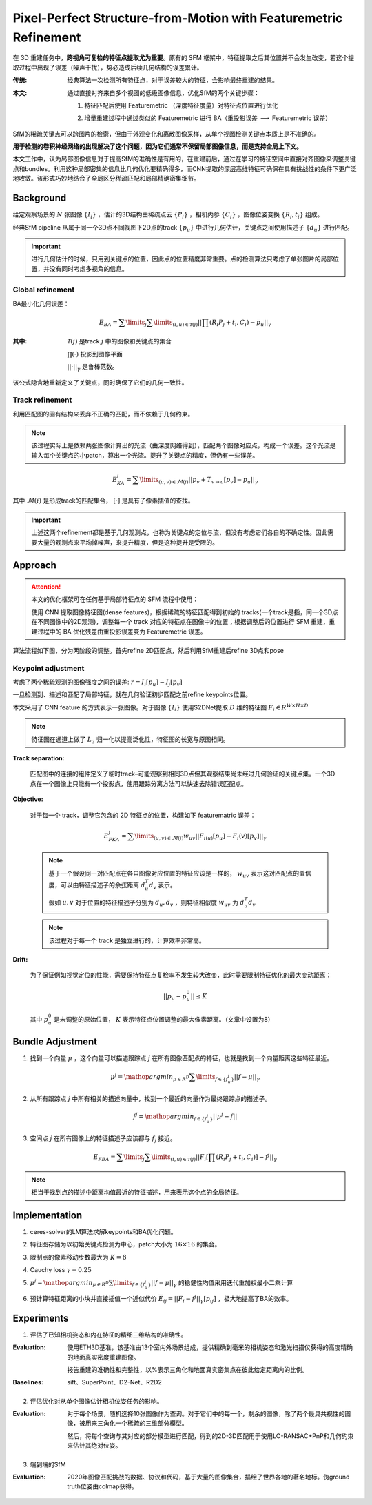 Pixel-Perfect Structure-from-Motion with Featuremetric Refinement
====================================================================

在 3D 重建任务中，**跨视角可复检的特征点提取尤为重要**。原有的 SFM 框架中，特征提取之后其位置并不会发生改变，若这个提取过程中出现了误差（噪声干扰），势必造成后续几何结构的误差累计。

:传统:

   经典算法一次检测所有特征点，对于误差较大的特征，会影响最终重建的结果。

:本文:

   通过直接对齐来自多个视图的低级图像信息，优化SfM的两个关键步骤：

   1. 特征匹配后使用 Featuremetric （深度特征度量）对特征点位置进行优化

   ..

   2. 增量重建过程中通过类似的 Featuremetric 进行 BA（重投影误差 :math:`\longrightarrow` Featuremetric 误差）

SfM的稀疏关键点可以跨图片的检索，但由于外观变化和离散图像采样，从单个视图检测关键点本质上是不准确的。

**用于检测的卷积神经网络的出现解决了这个问题，因为它们通常不保留局部图像信息，而是支持全局上下文。**

本文工作中，认为局部图像信息对于提高SfM的准确性是有用的，在重建前后，通过在学习的特征空间中直接对齐图像来调整关键点和bundles。利用这种局部密集的信息比几何优化要精确得多，而CNN提取的深层高维特征可确保在具有挑战性的条件下更广泛地收敛。该形式巧妙地结合了全局区分稀疏匹配和局部精确密集细节。

Background
-----------

给定观察场景的 :math:`N` 张图像 :math:`\{I_i\}` ，估计的3D结构由稀疏点云 :math:`\{P_i\}` ，相机内参 :math:`\{C_i\}` ，图像位姿变换 :math:`\{R_i, t_i\}` 组成。

经典SfM pipeline 从属于同一个3D点不同视图下2D点的track :math:`\{p_u\}` 中进行几何估计，关键点之间使用描述子 :math:`\{d_u\}` 进行匹配。


.. important::

   进行几何估计的时候，只用到关键点的位置，因此点的位置精度非常重要。点的检测算法只考虑了单张图片的局部位置，并没有同时考虑多视角的信息。

Global refinement
~~~~~~~~~~~~~~~~~~~~

BA最小化几何误差：

.. math::

   E_{BA} = \sum\limits_j \sum\limits_{(i,u) \in \mathcal{T}(j)} || \prod (R_i P_j + t_i, C_i) - p_u||_\gamma

:其中:

   :math:`\mathcal{T}(j)` 是track  :math:`j` 中的图像和关键点的集合

   :math:`\prod(·)` 投影到图像平面

   :math:`||·||_\gamma` 是鲁棒范数。

该公式隐含地重新定义了关键点，同时确保了它们的几何一致性。

Track refinement
~~~~~~~~~~~~~~~~~~~~~

利用匹配图的固有结构来丢弃不正确的匹配，而不依赖于几何约束。

.. note::

   该过程实际上是依赖两张图像计算出的光流（由深度网络得到），匹配两个图像对应点，构成一个误差。这个光流是输入每个关键点的小patch，算出一个光流。提升了关键点的精度，但仍有一些误差。

.. math::

   E_{KA}^j = \sum\limits_{(u,v) \in \mathcal{M}(j)} ||p_v + T_{v \rightarrow u}[p_v] - p_u ||_\gamma

其中 :math:`\mathcal{M}(i)` 是形成track的匹配集合， :math:`[·]` 是具有子像素插值的查找。

.. important::

   上述这两个refinement都是基于几何观测点，也称为关键点的定位与流，但没有考虑它们各自的不确定性。因此需要大量的观测点来平均掉噪声，来提升精度，但是这种提升是受限的。

Approach
-----------

.. attention::

   本文的优化框架可在任何基于局部特征点的 SFM 流程中使用：

   使用 CNN 提取图像特征图(dense features)，根据稀疏的特征匹配得到初始的 tracks(一个track是指，同一个3D点在不同图像中的2D观测)，调整每一个 track 对应的特征点在图像中的位置；根据调整后的位置进行 SFM 重建，重建过程中的 BA 优化残差由重投影误差变为 Featuremetric 误差。


算法流程如下图，分为两阶段的调整。首先refine 2D匹配点，然后利用SfM重建后refine 3D点和pose

.. figure:: 1.jpg
   :figclass: align-center


Keypoint adjustment
~~~~~~~~~~~~~~~~~~~~

考虑了两个稀疏观测的图像强度之间的误差: :math:`r =  I_i[p_u] - I_j[p_v]`

一旦检测到、描述和匹配了局部特征，就在几何验证初步匹配之前refine keypoints位置。

本文采用了 CNN feature 的方式表示一张图像。对于图像 :math:`\{I_i\}` 使用S2DNet提取 :math:`D` 维的特征图 :math:`F_i \in R^{W \times H \times D}`

.. note::

   特征图在通道上做了 :math:`L_2` 归一化以提高泛化性，特征图的长宽与原图相同。

**Track separation:**

   匹配图中的连接的组件定义了临时track–可能观察到相同3D点但其观察结果尚未经过几何验证的关键点集。一个3D点在一个图像上只能有一个投影点，使用跟踪分离方法可以快速去除错误匹配点。

**Objective:**

   对于每一个 track，调整它包含的 2D 特征点的位置，构建如下 featurematric 误差：

   .. math::

      E_{FKA}^j = \sum\limits_{(u,v) \in \mathcal{M}(j)} w_{uv} ||F_{i(u)}[p_u] - F_i(v)[p_v]||_\gamma

   .. note::

      基于一个假设同一对匹配点在各自图像对应位置的特征应该是一样的， :math:`w_{uv}` 表示这对匹配点的置信度，可以由特征描述子的余弦距离 :math:`d_u^T d_v` 表示。

      假如 :math:`u,v`  对于位置的特征描述子分别为 :math:`d_u, d_v` ，则特征相似度 :math:`w_{uv}` 为 :math:`d_u^T d_v`

   .. note::

      该过程对于每一个 track 是独立进行的，计算效率非常高。

**Drift:**

   为了保证例如视觉定位的性能，需要保持特征点复检率不发生较大改变，此时需要限制特征优化的最大变动距离：

   .. math::

      ||p_u - p_u^0 || \le K

   其中 :math:`p_u^0` 是未调整的原始位置， :math:`K` 表示特征点位置调整的最大像素距离。（文章中设置为8）

Bundle Adjustment
-------------------

1. 找到一个向量 :math:`\mu` ，这个向量可以描述跟踪点 :math:`j` 在所有图像匹配点的特征，也就是找到一个向量距离这些特征最近。

.. math::

   \mu^j = \mathop{argmin}_{\mu \in R^D} \sum\limits_{f \in \{f_u^j\}} ||f - \mu||_\gamma

2. 从所有跟踪点 :math:`j` 中所有相关的描述向量中，找到一个最近的向量作为最终跟踪点的描述子。

.. math::

   f^j = \mathop{argmin}_{f\in \{f_u^j\}}|| \mu^j - f ||

3. 空间点 :math:`j` 在所有图像上的特征描述子应该都与 :math:`f_j` 接近。

.. math::

   E_{FBA} = \sum\limits_j \sum\limits_{(i,u)\in \mathcal{T}(j)} ||F_i [\prod (R_i P_j + t_i, C_i)] - f^j||_\gamma

.. note::

   相当于找到点的描述中距离均值最近的特征描述，用来表示这个点的全局特征。

Implementation
---------------

1. ceres-solver的LM算法求解keypoints和BA优化问题。

..

2. 特征图存储为以初始关键点检测为中心，patch大小为 :math:`16 \times 16` 的集合。

..

3. 限制点的像素移动步数最大为 :math:`K = 8`

..

4. Cauchy loss  :math:`\gamma = 0.25`

..

5.  :math:`\mu^j = \mathop{argmin}_{\mu \in R^D} \sum\limits_{f \in \{f_u^j\}} ||f - \mu||_\gamma` 的稳健性均值采用迭代重加权最小二乘计算

..

6. 预计算特征距离的小块并直接插值一个近似代价 :math:`\overline{E}_{ij} = ||F_i - f^j||_\gamma [p_{ij}]` ，极大地提高了BA的效率。

Experiments
-------------

1. 评估了已知相机姿态和内在特征的精细三维结构的准确性。

:Evaluation:

   使用ETH3D基准，该基准由13个室内外场景组成，提供精确到毫米的相机姿态和激光扫描仪获得的高度精确的地面真实密度重建图像。

   报告重建的准确性和完整性，以%表示三角化和地面真实密集点在彼此给定距离内的比例。

:Baselines:

   sift、SuperPoint、D2-Net、R2D2

.. figure:: 2.jpg
   :figclass: align-center

2. 评估优化对从单个图像估计相机位姿任务的影响。

:Evaluation:

   对于每个场景，随机选择10张图像作为查询。对于它们中的每一个，剩余的图像，除了两个最具共视性的图像，被用来三角化一个稀疏的三维部分模型。

   然后，将每个查询与其对应的部分模型进行匹配，得到的2D-3D匹配用于使用LO-RANSAC+PnP和几何约束来估计其绝对位姿。

.. figure:: 3.jpg
   :figclass: align-center

3. 端到端的SfM

:Evaluation:

   2020年图像匹配挑战的数据、协议和代码，基于大量的图像集合，描绘了世界各地的著名地标。伪ground truth位姿由colmap获得。

.. figure:: 4.jpg
   :figclass: align-center


.. figure:: 5.jpg
   :figclass: align-center

